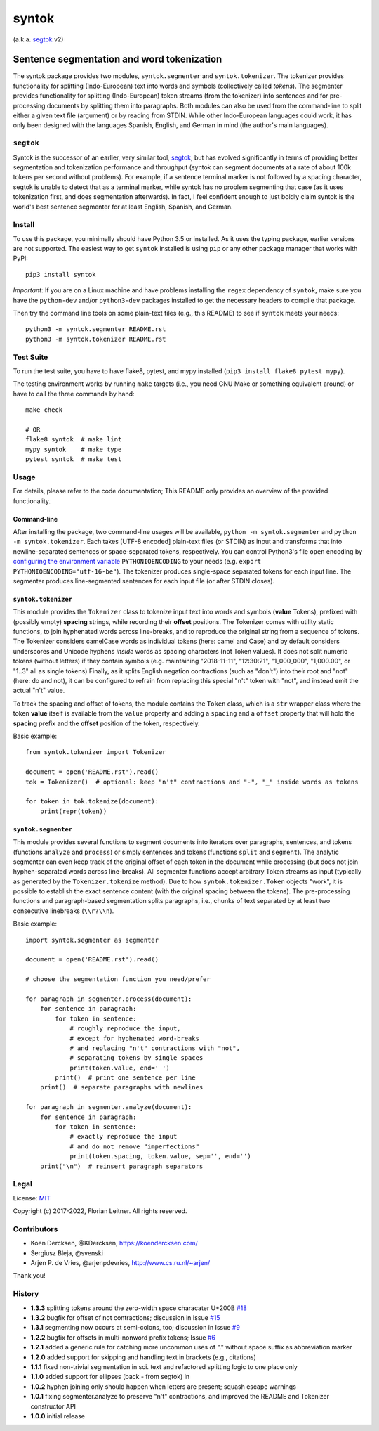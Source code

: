 ======
syntok
======

(a.k.a. segtok_ v2)

.. image:: https://img.shields.io/pypi/v/syntok.svg
    :target: https://pypi.python.org/pypi/syntok

.. image:: https://travis-ci.org/fnl/syntok.svg?branch=master
    :target: https://travis-ci.org/fnl/syntok

-------------------------------------------
Sentence segmentation and word tokenization
-------------------------------------------

The syntok package provides two modules, ``syntok.segmenter`` and ``syntok.tokenizer``.
The tokenizer provides functionality for splitting (Indo-European) text into words and symbols (collectively called *tokens*).
The segmenter provides functionality for splitting (Indo-European) token streams (from the tokenizer) into sentences and for pre-processing documents by splitting them into paragraphs.
Both modules can also be used from the command-line to split either a given text file (argument) or by reading from STDIN.
While other Indo-European languages could work, it has only been designed with the languages Spanish, English, and German in mind (the author's main languages).

``segtok``
==========

Syntok is the successor of an earlier, very similar tool, segtok_, but has evolved significantly in terms of providing better segmentation and tokenization performance and throughput (syntok can segment documents at a rate of about 100k tokens per second without problems).
For example, if a sentence terminal marker is not followed by a spacing character, segtok is unable to detect that as a terminal marker, while syntok has no problem segmenting that case (as it uses tokenization first, and does segmentation afterwards).
In fact, I feel confident enough to just boldly claim syntok is the world's best sentence segmenter for at least English, Spanish, and German.

Install
=======

To use this package, you minimally should have Python 3.5 or installed.
As it uses the typing package, earlier versions are not supported.
The easiest way to get ``syntok`` installed is using ``pip`` or any other package manager that works with PyPI::

    pip3 install syntok

*Important*: If you are on a Linux machine and have problems installing the ``regex`` dependency of ``syntok``, make sure you have the ``python-dev`` and/or ``python3-dev`` packages installed to get the necessary headers to compile that package.

Then try the command line tools on some plain-text files (e.g., this README) to see if ``syntok`` meets your needs::

    python3 -m syntok.segmenter README.rst
    python3 -m syntok.tokenizer README.rst

Test Suite
==========

To run the test suite, you have to have flake8, pytest, and mypy installed (``pip3 install flake8 pytest mypy``).

The testing environment works by running ``make`` targets (i.e., you need GNU Make or something equivalent around) or have to call the three commands by hand::

   make check

   # OR
   flake8 syntok  # make lint
   mypy syntok    # make type
   pytest syntok  # make test

Usage
=====

For details, please refer to the code documentation; This README only provides an overview of the provided functionality.

Command-line
------------

After installing the package, two command-line usages will be available, ``python -m syntok.segmenter`` and ``python -m syntok.tokenizer``.
Each takes [UTF-8 encoded] plain-text files (or STDIN) as input and transforms that into newline-separated sentences or space-separated tokens, respectively.
You can control Python3's file ``open`` encoding by `configuring the environment variable`_ ``PYTHONIOENCODING`` to your needs (e.g. ``export PYTHONIOENCODING="utf-16-be"``).
The tokenizer produces single-space separated tokens for each input line.
The segmenter produces line-segmented sentences for each input file (or after STDIN closes).

``syntok.tokenizer``
--------------------

This module provides the ``Tokenizer`` class to tokenize input text into words and symbols (**value** Tokens), prefixed with (possibly empty) **spacing** strings, while recording their **offset** positions.
The Tokenizer comes with utility static functions, to join hyphenated words across line-breaks, and to reproduce the original string from a sequence of tokens.
The Tokenizer considers camelCase words as individual tokens (here: camel and Case) and by default considers underscores and Unicode hyphens *inside* words as spacing characters (not Token values).
It does not split numeric tokens (without letters) if they contain symbols (e.g. maintaining "2018-11-11", "12:30:21", "1_000_000", "1,000.00", or "1..3" all as single tokens)
Finally, as it splits English negation contractions (such as "don't") into their root and "not" (here: do and not), it can be configured to refrain from replacing this special "n't" token with "not", and instead emit the actual "n't" value.

To track the spacing and offset of tokens, the module contains the ``Token`` class, which is a ``str`` wrapper class where the token **value** itself is available from the ``value`` property and adding a ``spacing`` and a ``offset`` property that will hold the **spacing** prefix and the **offset** position of the token, respectively.

Basic example::

   from syntok.tokenizer import Tokenizer

   document = open('README.rst').read()
   tok = Tokenizer()  # optional: keep "n't" contractions and "-", "_" inside words as tokens

   for token in tok.tokenize(document):
       print(repr(token))

``syntok.segmenter``
--------------------

This module provides several functions to segment documents into iterators over paragraphs, sentences, and tokens (functions ``analyze`` and ``process``) or simply sentences and tokens (functions ``split`` and ``segment``).
The analytic segmenter can even keep track of the original offset of each token in the document while processing (but does not join hyphen-separated words across line-breaks).
All segmenter functions accept arbitrary Token streams as input (typically as generated by the ``Tokenizer.tokenize`` method).
Due to how ``syntok.tokenizer.Token`` objects "work", it is possible to establish the exact sentence content (with the original spacing between the tokens).
The pre-processing functions and paragraph-based segmentation splits paragraphs, i.e., chunks of text separated by at least two consecutive linebreaks (``\\r?\\n``).

Basic example::

   import syntok.segmenter as segmenter

   document = open('README.rst').read()

   # choose the segmentation function you need/prefer

   for paragraph in segmenter.process(document):
       for sentence in paragraph:
           for token in sentence:
               # roughly reproduce the input,
               # except for hyphenated word-breaks
               # and replacing "n't" contractions with "not",
               # separating tokens by single spaces
               print(token.value, end=' ')
           print()  # print one sentence per line
       print()  # separate paragraphs with newlines

   for paragraph in segmenter.analyze(document):
       for sentence in paragraph:
           for token in sentence:
               # exactly reproduce the input
               # and do not remove "imperfections"
               print(token.spacing, token.value, sep='', end='')
       print("\n")  # reinsert paragraph separators

Legal
=====

License: `MIT <http://opensource.org/licenses/MIT>`_

Copyright (c) 2017-2022, Florian Leitner. All rights reserved.

Contributors
============

- Koen Dercksen, @KDercksen, https://koendercksen.com/  
- Sergiusz Bleja, @svenski 
- Arjen P. de Vries, @arjenpdevries, http://www.cs.ru.nl/~arjen/

Thank you!

History
=======

- **1.3.3** splitting tokens around the zero-width space characater U+200B `#18`_
- **1.3.2** bugfix for offset of not contractions; discussion in Issue `#15`_
- **1.3.1** segmenting now occurs at semi-colons, too; discussion in Issue `#9`_
- **1.2.2** bugfix for offsets in multi-nonword prefix tokens; Issue `#6`_
- **1.2.1** added a generic rule for catching more uncommon uses of "." without space suffix as abbreviation marker
- **1.2.0** added support for skipping and handling text in brackets (e.g., citations)
- **1.1.1** fixed non-trivial segmentation in sci. text and refactored splitting logic to one place only
- **1.1.0** added support for ellipses (back - from segtok) in
- **1.0.2** hyphen joining only should happen when letters are present; squash escape warnings
- **1.0.1** fixing segmenter.analyze to preserve "n't" contractions, and improved the README and Tokenizer constructor API
- **1.0.0** initial release

.. _segtok: https://github.com/fnl/segtok
.. _configuring the environment variable: https://docs.python.org/3/using/cmdline.html
.. _#6: https://github.com/fnl/syntok/issues/6
.. _#9: https://github.com/fnl/syntok/issues/9
.. _#15: https://github.com/fnl/syntok/issues/15
.. _#18: https://github.com/fnl/syntok/pull/18
